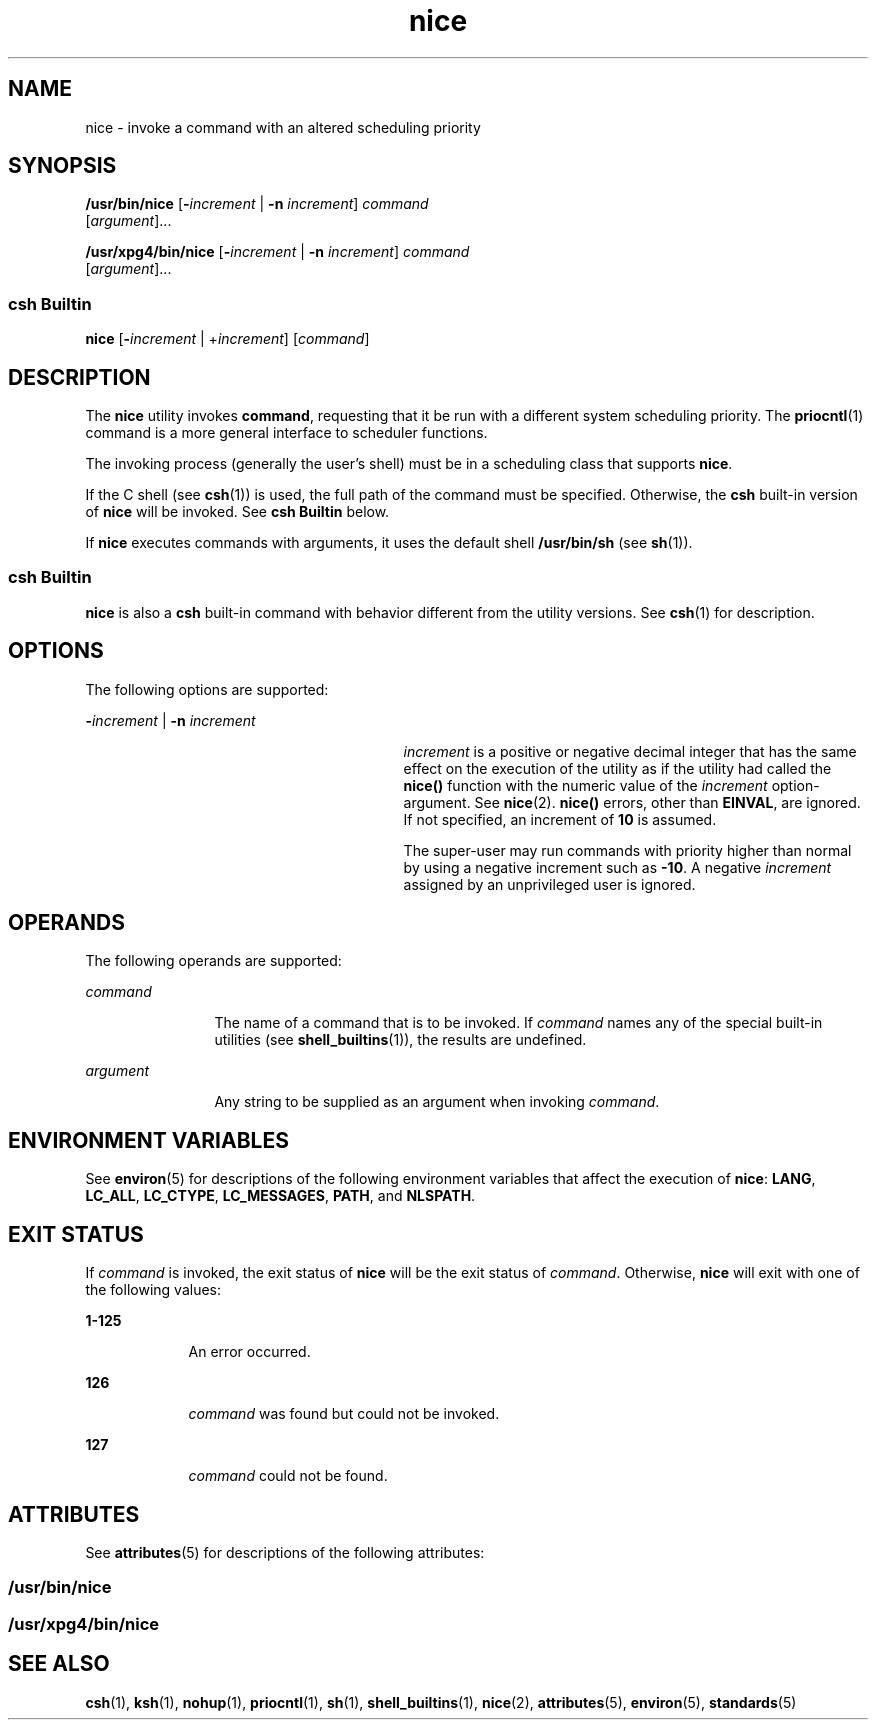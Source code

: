 '\" te
.\"  Copyright 1989 AT&T  Copyright (c) 2004, Sun Microsystems, Inc.  All Rights Reserved  Portions Copyright (c) 1992, X/Open Company Limited  All Rights Reserved
.\" Sun Microsystems, Inc. gratefully acknowledges The Open Group for permission to reproduce portions of its copyrighted documentation. Original documentation from The Open Group can be obtained online at 
.\" http://www.opengroup.org/bookstore/.
.\" The Institute of Electrical and Electronics Engineers and The Open Group, have given us permission to reprint portions of their documentation. In the following statement, the phrase "this text" refers to portions of the system documentation. Portions of this text are reprinted and reproduced in electronic form in the Sun OS Reference Manual, from IEEE Std 1003.1, 2004 Edition, Standard for Information Technology -- Portable Operating System Interface (POSIX), The Open Group Base Specifications Issue 6, Copyright (C) 2001-2004 by the Institute of Electrical and Electronics Engineers, Inc and The Open Group. In the event of any discrepancy between these versions and the original IEEE and The Open Group Standard, the original IEEE and The Open Group Standard is the referee document. The original Standard can be obtained online at http://www.opengroup.org/unix/online.html.
.\"  This notice shall appear on any product containing this material.
.\" The contents of this file are subject to the terms of the Common Development and Distribution License (the "License").  You may not use this file except in compliance with the License.
.\" You can obtain a copy of the license at usr/src/OPENSOLARIS.LICENSE or http://www.opensolaris.org/os/licensing.  See the License for the specific language governing permissions and limitations under the License.
.\" When distributing Covered Code, include this CDDL HEADER in each file and include the License file at usr/src/OPENSOLARIS.LICENSE.  If applicable, add the following below this CDDL HEADER, with the fields enclosed by brackets "[]" replaced with your own identifying information: Portions Copyright [yyyy] [name of copyright owner]
.TH nice 1 "23 Jan 2004" "SunOS 5.11" "User Commands"
.SH NAME
nice \- invoke a command with an altered scheduling priority
.SH SYNOPSIS
.LP
.nf
\fB/usr/bin/nice\fR [\fB-\fIincrement\fR\fR | \fB-n\fR \fIincrement\fR] \fIcommand\fR 
     [\fIargument\fR]...
.fi

.LP
.nf
\fB/usr/xpg4/bin/nice\fR [\fB-\fIincrement\fR\fR | \fB-n\fR \fIincrement\fR] \fIcommand\fR 
     [\fIargument\fR]...
.fi

.SS "csh Builtin"
.LP
.nf
\fBnice\fR [\fB-\fIincrement\fR\fR | +\fIincrement\fR] [\fIcommand\fR]
.fi

.SH DESCRIPTION
.sp
.LP
The \fBnice\fR utility invokes \fBcommand\fR, requesting that it be run with a
different system scheduling priority. The \fBpriocntl\fR(1) command is a more
general interface to scheduler functions.
.sp
.LP
The invoking process (generally the user's shell) must be in a scheduling class
that supports \fBnice\fR.
.sp
.LP
If the C shell (see \fBcsh\fR(1)) is used, the full path of the command must be
specified. Otherwise, the \fBcsh\fR built-in version of \fBnice\fR will be
invoked. See \fBcsh Builtin\fR below.
.sp
.LP
If \fBnice\fR executes commands with arguments, it uses the default shell
\fB/usr/bin/sh\fR (see \fBsh\fR(1)).
.SS "csh Builtin"
.sp
.LP
\fBnice\fR is also a \fBcsh\fR built-in command with behavior different from
the utility versions.  See \fBcsh\fR(1) for description.
.SH OPTIONS
.sp
.LP
The following options are supported:
.sp
.ne 2
.mk
.na
\fB\fB-\fR\fIincrement\fR | \fB-n\fR \fIincrement\fR\fR
.ad
.RS 29n
.rt  
\fIincrement\fR is a positive or negative decimal integer that has the same
effect on the execution of the utility as if the utility had called the
\fBnice()\fR function with the numeric value of the \fIincrement\fR
option-argument. See \fBnice\fR(2). \fBnice()\fR errors, other than
\fBEINVAL\fR, are ignored. If not specified, an increment of \fB10\fR is
assumed.
.sp
The super-user may run commands with priority higher than normal by using a
negative increment such as \fB-10\fR\&. A negative \fIincrement\fR assigned by
an unprivileged user is ignored.
.RE

.SH OPERANDS
.sp
.LP
The following operands are supported:
.sp
.ne 2
.mk
.na
\fB\fIcommand\fR\fR
.ad
.RS 12n
.rt  
The name of a command that is to be invoked. If \fIcommand\fR names any of the
special built-in utilities (see \fBshell_builtins\fR(1)), the results are
undefined.
.RE

.sp
.ne 2
.mk
.na
\fB\fIargument\fR\fR
.ad
.RS 12n
.rt  
Any string to be supplied as an argument when invoking \fIcommand\fR.
.RE

.SH ENVIRONMENT VARIABLES
.sp
.LP
See \fBenviron\fR(5) for descriptions of the following environment variables
that affect the execution of \fBnice\fR: \fBLANG\fR, \fBLC_ALL\fR,
\fBLC_CTYPE\fR, \fBLC_MESSAGES\fR, \fBPATH\fR, and \fBNLSPATH\fR.
.SH EXIT STATUS
.sp
.LP
If \fIcommand\fR is invoked, the exit status of \fBnice\fR will be the exit
status of \fIcommand\fR. Otherwise, \fBnice\fR will exit with one of the
following values:
.sp
.ne 2
.mk
.na
\fB\fB1-125\fR\fR
.ad
.RS 9n
.rt  
An error occurred.
.RE

.sp
.ne 2
.mk
.na
\fB\fB126\fR\fR
.ad
.RS 9n
.rt  
\fIcommand\fR was found but could not be invoked.
.RE

.sp
.ne 2
.mk
.na
\fB\fB127\fR\fR
.ad
.RS 9n
.rt  
\fIcommand\fR could not be found.
.RE

.SH ATTRIBUTES
.sp
.LP
See \fBattributes\fR(5) for descriptions of the following attributes:
.SS "/usr/bin/nice"
.sp

.sp
.TS
tab() box;
cw(2.75i) |cw(2.75i) 
lw(2.75i) |lw(2.75i) 
.
ATTRIBUTE TYPEATTRIBUTE VALUE
_
CSIEnabled
.TE

.SS "/usr/xpg4/bin/nice"
.sp

.sp
.TS
tab() box;
cw(2.75i) |cw(2.75i) 
lw(2.75i) |lw(2.75i) 
.
ATTRIBUTE TYPEATTRIBUTE VALUE
_
CSIEnabled
_
Interface StabilityStandard
.TE

.SH SEE ALSO
.sp
.LP
\fBcsh\fR(1), \fBksh\fR(1), \fBnohup\fR(1), \fBpriocntl\fR(1), \fBsh\fR(1),
\fBshell_builtins\fR(1), \fBnice\fR(2), \fBattributes\fR(5), \fBenviron\fR(5),
\fBstandards\fR(5)
